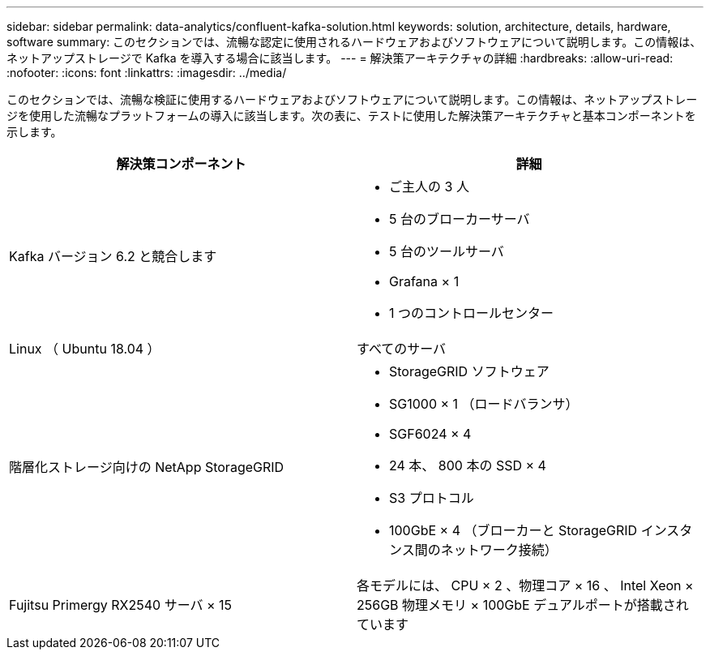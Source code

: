 ---
sidebar: sidebar 
permalink: data-analytics/confluent-kafka-solution.html 
keywords: solution, architecture, details, hardware, software 
summary: このセクションでは、流暢な認定に使用されるハードウェアおよびソフトウェアについて説明します。この情報は、ネットアップストレージで Kafka を導入する場合に該当します。 
---
= 解決策アーキテクチャの詳細
:hardbreaks:
:allow-uri-read: 
:nofooter: 
:icons: font
:linkattrs: 
:imagesdir: ../media/


[role="lead"]
このセクションでは、流暢な検証に使用するハードウェアおよびソフトウェアについて説明します。この情報は、ネットアップストレージを使用した流暢なプラットフォームの導入に該当します。次の表に、テストに使用した解決策アーキテクチャと基本コンポーネントを示します。

|===
| 解決策コンポーネント | 詳細 


| Kafka バージョン 6.2 と競合します  a| 
* ご主人の 3 人
* 5 台のブローカーサーバ
* 5 台のツールサーバ
* Grafana × 1
* 1 つのコントロールセンター




| Linux （ Ubuntu 18.04 ） | すべてのサーバ 


| 階層化ストレージ向けの NetApp StorageGRID  a| 
* StorageGRID ソフトウェア
* SG1000 × 1 （ロードバランサ）
* SGF6024 × 4
* 24 本、 800 本の SSD × 4
* S3 プロトコル
* 100GbE × 4 （ブローカーと StorageGRID インスタンス間のネットワーク接続）




| Fujitsu Primergy RX2540 サーバ × 15 | 各モデルには、 CPU × 2 、物理コア × 16 、 Intel Xeon × 256GB 物理メモリ × 100GbE デュアルポートが搭載されています 
|===